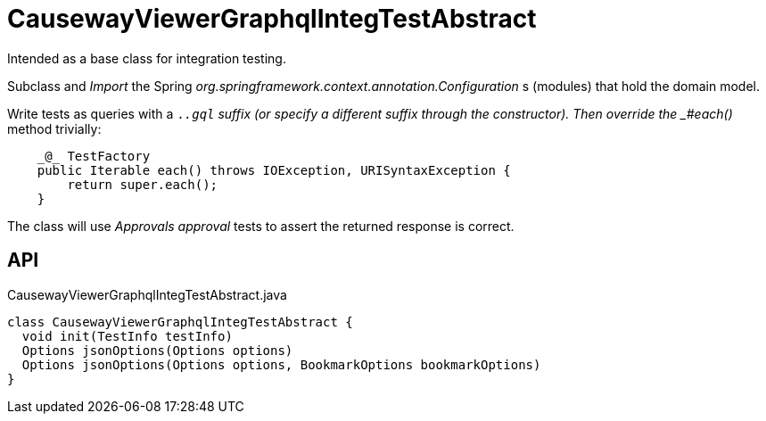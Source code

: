 = CausewayViewerGraphqlIntegTestAbstract
:Notice: Licensed to the Apache Software Foundation (ASF) under one or more contributor license agreements. See the NOTICE file distributed with this work for additional information regarding copyright ownership. The ASF licenses this file to you under the Apache License, Version 2.0 (the "License"); you may not use this file except in compliance with the License. You may obtain a copy of the License at. http://www.apache.org/licenses/LICENSE-2.0 . Unless required by applicable law or agreed to in writing, software distributed under the License is distributed on an "AS IS" BASIS, WITHOUT WARRANTIES OR  CONDITIONS OF ANY KIND, either express or implied. See the License for the specific language governing permissions and limitations under the License.

Intended as a base class for integration testing.

Subclass and _Import_ the Spring _org.springframework.context.annotation.Configuration_ s (modules) that hold the domain model.

Write tests as queries with a `._.gql` suffix (or specify a different suffix through the constructor). Then override the _#each()_ method trivially:

----
    _@_ TestFactory
    public Iterable each() throws IOException, URISyntaxException {
        return super.each();
    }
----

The class will use _Approvals approval_ tests to assert the returned response is correct.

== API

[source,java]
.CausewayViewerGraphqlIntegTestAbstract.java
----
class CausewayViewerGraphqlIntegTestAbstract {
  void init(TestInfo testInfo)
  Options jsonOptions(Options options)
  Options jsonOptions(Options options, BookmarkOptions bookmarkOptions)
}
----

